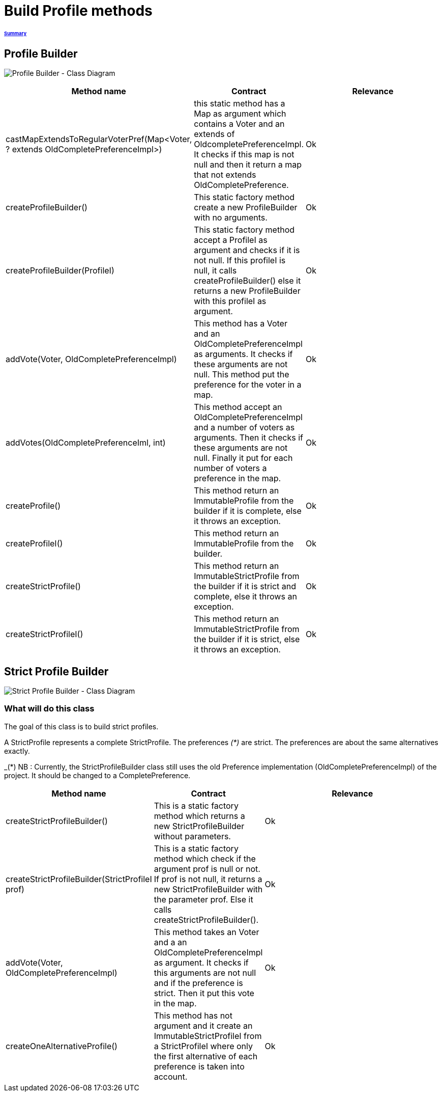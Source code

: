 = Build Profile methods

====== link:../README.adoc[Summary]

== Profile Builder

image:../assets/profilebuilder_diag_class.png[Profile Builder - Class Diagram]



[cols="1,1,2", options="header"] 
|===
|Method name
|Contract
|Relevance

|castMapExtendsToRegularVoterPref(Map<Voter, ? extends OldCompletePreferenceImpl>)
|this static method has a Map as argument which contains a Voter and an extends of OldcompletePreferenceImpl. It checks if this map is not null and then it return a map that not extends OldCompletePreference.
|Ok

|createProfileBuilder()
|This static factory method create a new ProfileBuilder with no arguments.
|Ok

|createProfileBuilder(ProfileI)
|This static factory method accept a ProfileI as argument and checks if it is not null. If this profileI is null, it calls createProfileBuilder() else it returns a new ProfileBuilder with this profileI as argument.
|Ok

|addVote(Voter, OldCompletePreferenceImpl)
|This method has a Voter and an OldCompletePreferenceImpl as arguments. It checks if these arguments are not null. This method put the preference for the voter in a map.
|Ok

|addVotes(OldCompletePreferenceIml, int)
|This method accept an OldCompletePreferenceImpl and a number of voters as arguments. Then it checks if these arguments are not null. Finally it put for each number of voters a preference in the map.
|Ok

|createProfile()
|This method return an ImmutableProfile from the builder if it is complete, else it throws an exception.
|Ok

|createProfileI()
|This method return an ImmutableProfile from the builder.
|Ok

|createStrictProfile()
|This method return an ImmutableStrictProfile from the builder if it is strict and complete, else it throws an exception.
|Ok

|createStrictProfileI()
|This method return an ImmutableStrictProfile from the builder if it is strict, else it throws an exception.
|Ok
|===

== Strict Profile Builder

image:../assets/strictprofilebuilder_diag_class.png[Strict Profile Builder - Class Diagram] 

=== What will do this class

The goal of this class is to build strict profiles.

A StrictProfile represents a complete StrictProfile. The preferences _(*)_ are strict. The preferences are about the same alternatives exactly.

_(*) NB : Currently, the StrictProfileBuilder class still uses the old Preference implementation (OldCompletePreferenceImpl) of the project. It should be changed to a CompletePreference.

[cols="1,1,2", options="header"] 
|===
|Method name
|Contract
|Relevance

|createStrictProfileBuilder()
|This is a static factory method which returns a new StrictProfileBuilder without parameters.
|Ok

|createStrictProfileBuilder(StrictProfileI prof)
|This is a static factory method which check if the argument prof is null or not. If prof is not null, it returns a new StrictProfileBuilder with the parameter prof. Else it calls createStrictProfileBuilder().
|Ok

|addVote(Voter, OldCompletePreferenceImpl)
|This method takes an Voter and a an OldCompletePreferenceImpl as argument. It checks if this arguments are not null and if the preference is strict. Then it put this vote in the map.
|Ok

|createOneAlternativeProfile()
|This method has not argument and it create an ImmutableStrictProfileI from a StrictProfileI where only the first alternative of each preference is taken into account.
|Ok

|===